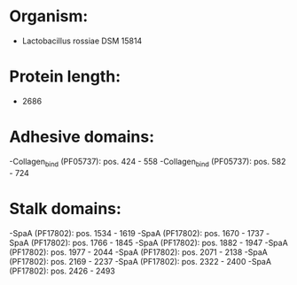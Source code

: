 * Organism:
- Lactobacillus rossiae DSM 15814
* Protein length:
- 2686
* Adhesive domains:
-Collagen_bind (PF05737): pos. 424 - 558
-Collagen_bind (PF05737): pos. 582 - 724
* Stalk domains:
-SpaA (PF17802): pos. 1534 - 1619
-SpaA (PF17802): pos. 1670 - 1737
-SpaA (PF17802): pos. 1766 - 1845
-SpaA (PF17802): pos. 1882 - 1947
-SpaA (PF17802): pos. 1977 - 2044
-SpaA (PF17802): pos. 2071 - 2138
-SpaA (PF17802): pos. 2169 - 2237
-SpaA (PF17802): pos. 2322 - 2400
-SpaA (PF17802): pos. 2426 - 2493

